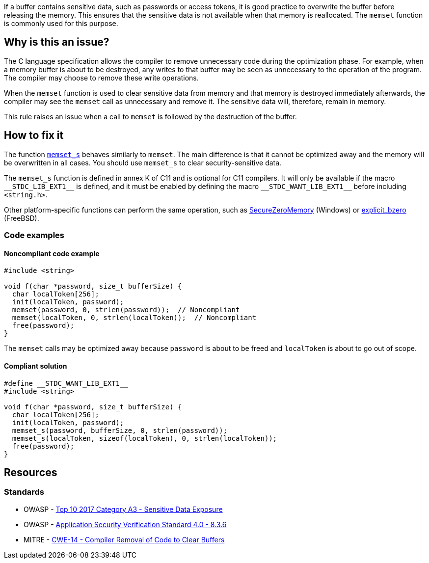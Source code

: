 If a buffer contains sensitive data, such as passwords or access tokens, it is good practice to overwrite the buffer before releasing the memory. This ensures that the sensitive data is not available when that memory is reallocated. The ``++memset++`` function is commonly used for this purpose.

== Why is this an issue?

The C language specification allows the compiler to remove unnecessary code during the optimization phase. For example, when a memory buffer is about to be destroyed, any writes to that buffer may be seen as unnecessary to the operation of the program. The compiler may choose to remove these write operations.

When the ``++memset++`` function is used to clear sensitive data from memory and that memory is destroyed immediately afterwards, the compiler may see the ``++memset++`` call as unnecessary and remove it. The sensitive data will, therefore, remain in memory.

This rule raises an issue when a call to ``++memset++`` is followed by the destruction of the buffer.

== How to fix it

The function https://en.cppreference.com/w/c/string/byte/memset[``++memset_s++``] behaves similarly to ``++memset++``. The main difference is that it cannot be optimized away and the memory will be overwritten in all cases. You should use ``++memset_s++`` to clear security-sensitive data.

The ``++memset_s++`` function is defined in annex K of C11 and is optional for C11 compilers. It will only be available if the macro ``++__STDC_LIB_EXT1__++`` is defined, and it must be enabled by defining the macro ``++__STDC_WANT_LIB_EXT1__++`` before including ``++<string.h>++``.

Other platform-specific functions can perform the same operation, such as https://docs.microsoft.com/en-us/previous-versions/windows/desktop/legacy/aa366877(v=vs.85)?redirectedfrom=MSDN[SecureZeroMemory] (Windows) or https://www.freebsd.org/cgi/man.cgi?query=explicit_bzero[explicit_bzero] (FreeBSD).


=== Code examples

==== Noncompliant code example

[source,C++,diff-id=1,diff-type=noncompliant]
----
#include <string>

void f(char *password, size_t bufferSize) {
  char localToken[256];
  init(localToken, password);
  memset(password, 0, strlen(password));  // Noncompliant
  memset(localToken, 0, strlen(localToken));  // Noncompliant
  free(password);
}
----

The ``memset`` calls may be optimized away because ``password`` is about to be freed and ``localToken`` is about to go out of scope.

==== Compliant solution

[source,C++,diff-id=1,diff-type=compliant]
----
#define __STDC_WANT_LIB_EXT1__
#include <string>

void f(char *password, size_t bufferSize) {
  char localToken[256];
  init(localToken, password);
  memset_s(password, bufferSize, 0, strlen(password));
  memset_s(localToken, sizeof(localToken), 0, strlen(localToken));
  free(password);
}
----


== Resources

=== Standards

* OWASP - https://www.owasp.org/www-project-top-ten/2017/A3_2017-Sensitive_Data_Exposure[Top 10 2017 Category A3 - Sensitive Data Exposure]
* OWASP - https://github.com/OWASP/ASVS/blob/master/4.0/en/0x16-V8-Data-Protection.md#v83-sensitive-private-data[Application Security Verification Standard 4.0 - 8.3.6]
* MITRE - https://cwe.mitre.org/data/definitions/14[CWE-14 - Compiler Removal of Code to Clear Buffers]


ifdef::env-github,rspecator-view[]

'''
== Implementation Specification
(visible only on this page)

=== Message

Use "memset_s" if you want to scrub memory, or remove this useless operation


endif::env-github,rspecator-view[]
